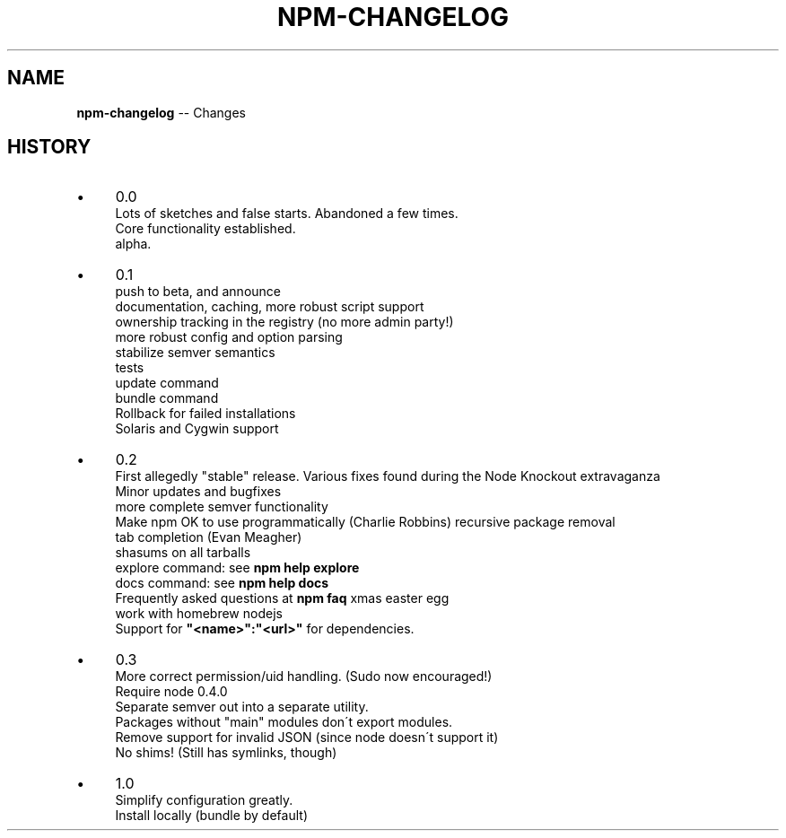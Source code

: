 .\" Generated with Ronnjs/v0.1
.\" http://github.com/kapouer/ronnjs/
.
.TH "NPM\-CHANGELOG" "1" "March 2011" "" ""
.
.SH "NAME"
\fBnpm-changelog\fR \-\- Changes
.
.SH "HISTORY"
.
.IP "\(bu" 4
0\.0
.
.br
Lots of sketches and false starts\.  Abandoned a few times\.
.
.br
Core functionality established\.
.
.br
alpha\.
.
.IP "\(bu" 4
0\.1
.
.br
push to beta, and announce
.
.br
documentation, caching, more robust script support
.
.br
ownership tracking in the registry (no more admin party!)
.
.br
more robust config and option parsing
.
.br
stabilize semver semantics
.
.br
tests
.
.br
update command
.
.br
bundle command
.
.br
Rollback for failed installations
.
.br
Solaris and Cygwin support
.
.IP "\(bu" 4
0\.2
.
.br
First allegedly "stable" release\.
Various fixes found during the Node Knockout extravaganza
.
.br
Minor updates and bugfixes
.
.br
more complete semver functionality
.
.br
Make npm OK to use programmatically (Charlie Robbins)
recursive package removal
.
.br
tab completion (Evan Meagher)
.
.br
shasums on all tarballs
.
.br
explore command: see \fBnpm help explore\fR
.
.br
docs command: see \fBnpm help docs\fR
.
.br
Frequently asked questions at \fBnpm faq\fR
xmas easter egg
.
.br
work with homebrew nodejs
.
.br
Support for \fB"<name>":"<url>"\fR for dependencies\.
.
.IP "\(bu" 4
0\.3
.
.br
More correct permission/uid handling\.  (Sudo now encouraged!)
.
.br
Require node 0\.4\.0
.
.br
Separate semver out into a separate utility\.
.
.br
Packages without "main" modules don\'t export modules\.
.
.br
Remove support for invalid JSON (since node doesn\'t support it)
.
.br
No shims! (Still has symlinks, though)
.
.IP "\(bu" 4
1\.0
.
.br
Simplify configuration greatly\.
.
.br
Install locally (bundle by default)
.
.IP "" 0

